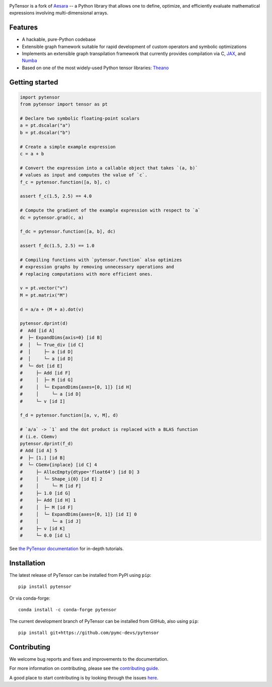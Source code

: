 .. image:: https://cdn.rawgit.com/pymc-devs/pytensor/main/doc/images/PyTensor_RGB.svg
    :height: 100px
    :alt: PyTensor logo
    :align: center

|Tests Status| |Coverage|

|Project Name| is a fork of `Aesara <https://github.com/aesara-devs/aesara>`__ -- a Python library that allows one to define, optimize, and
efficiently evaluate mathematical expressions involving multi-dimensional arrays.

Features
========

- A hackable, pure-Python codebase
- Extensible graph framework suitable for rapid development of custom operators and symbolic optimizations
- Implements an extensible graph transpilation framework that currently provides
  compilation via C, `JAX <https://github.com/google/jax>`__, and `Numba <https://github.com/numba/numba>`__
- Based on one of the most widely-used Python tensor libraries: `Theano <https://github.com/Theano/Theano>`__

Getting started
===============

.. code-block:: python

    import pytensor
    from pytensor import tensor as pt

    # Declare two symbolic floating-point scalars
    a = pt.dscalar("a")
    b = pt.dscalar("b")

    # Create a simple example expression
    c = a + b

    # Convert the expression into a callable object that takes `(a, b)`
    # values as input and computes the value of `c`.
    f_c = pytensor.function([a, b], c)

    assert f_c(1.5, 2.5) == 4.0

    # Compute the gradient of the example expression with respect to `a`
    dc = pytensor.grad(c, a)

    f_dc = pytensor.function([a, b], dc)

    assert f_dc(1.5, 2.5) == 1.0

    # Compiling functions with `pytensor.function` also optimizes
    # expression graphs by removing unnecessary operations and
    # replacing computations with more efficient ones.

    v = pt.vector("v")
    M = pt.matrix("M")

    d = a/a + (M + a).dot(v)

    pytensor.dprint(d)
    #  Add [id A]
    #  ├─ ExpandDims{axis=0} [id B]
    #  │  └─ True_div [id C]
    #  │     ├─ a [id D]
    #  │     └─ a [id D]
    #  └─ dot [id E]
    #     ├─ Add [id F]
    #     │  ├─ M [id G]
    #     │  └─ ExpandDims{axes=[0, 1]} [id H]
    #     │     └─ a [id D]
    #     └─ v [id I]

    f_d = pytensor.function([a, v, M], d)

    # `a/a` -> `1` and the dot product is replaced with a BLAS function
    # (i.e. CGemv)
    pytensor.dprint(f_d)
    # Add [id A] 5
    #  ├─ [1.] [id B]
    #  └─ CGemv{inplace} [id C] 4
    #     ├─ AllocEmpty{dtype='float64'} [id D] 3
    #     │  └─ Shape_i{0} [id E] 2
    #     │     └─ M [id F]
    #     ├─ 1.0 [id G]
    #     ├─ Add [id H] 1
    #     │  ├─ M [id F]
    #     │  └─ ExpandDims{axes=[0, 1]} [id I] 0
    #     │     └─ a [id J]
    #     ├─ v [id K]
    #     └─ 0.0 [id L]

See `the PyTensor documentation <https://pytensor.readthedocs.io/en/latest/>`__ for in-depth tutorials.


Installation
============

The latest release of |Project Name| can be installed from PyPI using ``pip``:

::

    pip install pytensor


Or via conda-forge:

::

    conda install -c conda-forge pytensor


The current development branch of |Project Name| can be installed from GitHub, also using ``pip``:

::

    pip install git+https://github.com/pymc-devs/pytensor


Contributing
============

We welcome bug reports and fixes and improvements to the documentation.

For more information on contributing, please see the
`contributing guide <https://pytensor.readthedocs.io/en/latest/dev_start_guide.html>`__.

A good place to start contributing is by looking through the issues
`here <https://github.com/pymc-devs/pytensor/issues>`__.


.. |Project Name| replace:: PyTensor
.. |Tests Status| image:: https://github.com/pymc-devs/pytensor/workflows/Tests/badge.svg
  :target: https://github.com/pymc-devs/pytensor/actions?query=workflow%3ATests
.. |Coverage| image:: https://codecov.io/gh/pymc-devs/pytensor/branch/main/graph/badge.svg?token=WVwr8nZYmc
  :target: https://codecov.io/gh/pymc-devs/pytensor
